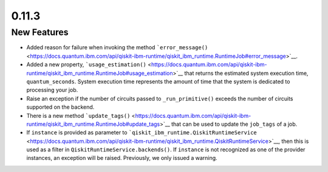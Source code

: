 0.11.3
======

New Features
------------

-  Added reason for failure when invoking the method
   ```error_message()`` <https://docs.quantum.ibm.com/api/qiskit-ibm-runtime/qiskit_ibm_runtime.RuntimeJob#error_message>`__.

-  Added a new property,
   ```usage_estimation()`` <https://docs.quantum.ibm.com/api/qiskit-ibm-runtime/qiskit_ibm_runtime.RuntimeJob#usage_estimation>`__
   that returns the estimated system execution time,
   ``quantum_seconds``. System execution time represents the amount of
   time that the system is dedicated to processing your job.

-  Raise an exception if the number of circuits passed to
   ``_run_primitive()`` exceeds the number of circuits supported on the
   backend.

-  There is a new method
   ```update_tags()`` <https://docs.quantum.ibm.com/api/qiskit-ibm-runtime/qiskit_ibm_runtime.RuntimeJob#update_tags>`__
   that can be used to update the ``job_tags`` of a job.

-  If ``instance`` is provided as parameter to
   ```qiskit_ibm_runtime.QiskitRuntimeService`` <https://docs.quantum.ibm.com/api/qiskit-ibm-runtime/qiskit_ibm_runtime.QiskitRuntimeService>`__,
   then this is used as a filter in ``QiskitRuntimeService.backends()``.
   If ``instance`` is not recognized as one of the provider instances,
   an exception will be raised. Previously, we only issued a warning.
